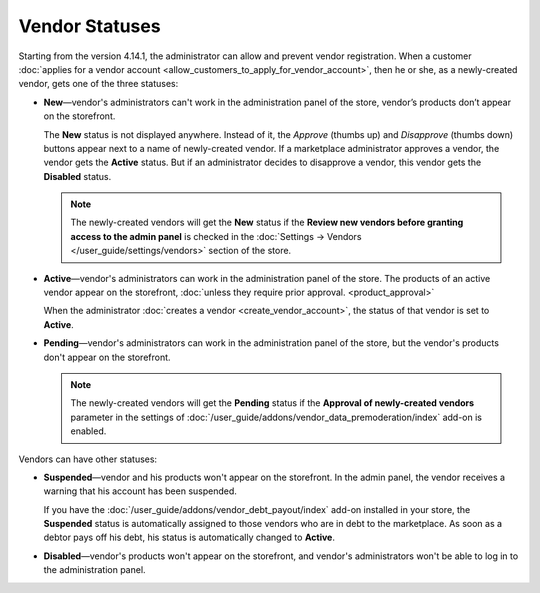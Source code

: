 ***************
Vendor Statuses
***************

Starting from the version 4.14.1, the administrator can allow and prevent vendor registration. When a customer :doc:`applies for a vendor account <allow_customers_to_apply_for_vendor_account>`, then he or she, as a newly-created vendor, gets one of the three statuses: 

* **New**—vendor's administrators can't work in the administration panel of the store, vendor’s products don’t appear on the storefront.

  The **New** status is not displayed anywhere. Instead of it, the *Approve* (thumbs up) and *Disapprove* (thumbs down) buttons appear next to a name of newly-created vendor. If a marketplace administrator approves a vendor, the vendor gets the **Active** status. But if an administrator decides to disapprove a vendor, this vendor gets the **Disabled** status.

  .. note::  

      The newly-created vendors will get the **New** status if the **Review new vendors before granting access to the admin panel** is checked in the :doc:`Settings → Vendors </user_guide/settings/vendors>` section of the store.

* **Active**—vendor's administrators can work in the administration panel of the store. The products of an active vendor appear on the storefront, :doc:`unless they require prior approval. <product_approval>`

  When the administrator :doc:`creates a vendor <create_vendor_account>`, the status of that vendor is set to **Active**.

* **Pending**—vendor's administrators can work in the administration panel of the store, but the vendor's products don't appear on the storefront.

  .. note::

      The newly-created vendors will get the **Pending** status if the **Approval of newly-created vendors** parameter in the settings of :doc:`/user_guide/addons/vendor_data_premoderation/index` add-on is enabled.

Vendors can have other statuses:

* **Suspended**—vendor and his products won't appear on the storefront. In the admin panel, the vendor receives a warning that his account has been suspended.
  
  If you have the :doc:`/user_guide/addons/vendor_debt_payout/index` add-on installed in your store, the **Suspended** status is automatically assigned to those vendors who are in debt to the marketplace. As soon as a debtor pays off his debt, his status is automatically changed to **Active**.

* **Disabled**—vendor's products won't appear on the storefront, and vendor's administrators won't be able to log in to the administration panel.

  .. image:: img/change_vendor_status.png
      :align: center
      :alt: You can change a vendor's status in Multi-Vendor administration panel at any time.

 
.. meta::
   :description: What statuses do vendors have in a Multi-Vendor ecommerce platform and what a marketplace owner can do to them?
